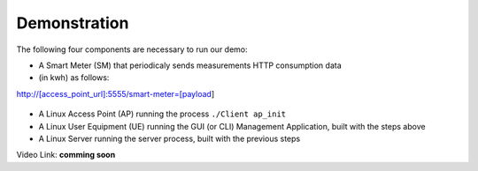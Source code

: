 Demonstration
===================================

The following four components are necessary to run our demo:

* A Smart Meter (SM) that periodicaly sends measurements HTTP consumption data 
* (in kwh) as follows::

http://[access_point_url]:5555/smart-meter=[payload]

.. figure:: images/smart_meter.jpg
   :width: 60%
   :align: center
   :alt: Smart meter photo

* A Linux Access Point (AP) running the process ``./Client ap_init``
* A Linux User Equipment (UE) running the GUI (or CLI) Management Application, 
  built with the steps above
* A Linux Server running the server process, built with the previous steps

Video Link: **comming soon**

